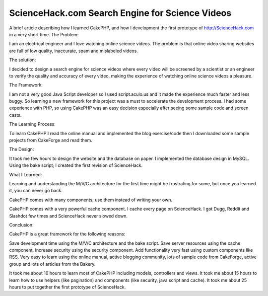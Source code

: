 ScienceHack.com Search Engine for Science Videos
================================================

A brief article describing how I learned CakePHP, and how I
development the first prototype of http://ScienceHack.com in a very
short time.
The Problem:

I am an electrical engineer and I love watching online science videos.
The problem is that online video sharing websites are full of low
quality, inaccurate, spam and mislabeled videos.

The solution:

I decided to design a search engine for science videos where every
video will be screened by a scientist or an engineer to verify the
quality and accuracy of every video, making the experience of watching
online science videos a pleasure.

The Framework:

I am not a very good Java Script developer so I used script.aculo.us
and it made the experience much faster and less buggy. So learning a
new framework for this project was a must to accelerate the
development process. I had some experience with PHP, so using CakePHP
was an easy decision especially after seeing some sample code and
screen casts.

The Learning Process:

To learn CakePHP I read the online manual and implemented the blog
exercise/code then I downloaded some sample projects from CakeForge
and read them.

The Design:

It took me few hours to design the website and the database on paper.
I implemented the database design in MySQL. Using the bake script; I
created the first revision of ScienceHack.

What I Learned:

Learning and understanding the M/V/C architecture for the first time
might be frustrating for some, but once you learned it, you can never
go back.

CakePHP comes with many components; use them instead of writing your
own.

CakePHP comes with a very powerful cache component. I cache every page
on ScienceHack. I got Dugg, Reddit and Slashdot few times and
ScienceHack never slowed down.

Conclusion:

CakePHP is a great framework for the following reasons:

Save development time using the M/V/C architecture and the bake
script.
Save server resources using the cache component.
Increase security using the security component.
Add functionality very fast using custom components like RSS.
Very easy to learn using the online manual, active blogging community,
lots of sample code from CakeForge, active group and lots of articles
from the Bakery.

It took me about 10 hours to learn most of CakePHP including models,
controllers and views.
It took me about 15 hours to learn how to use helpers (like
pagination) and components (like security, java script and cache).
It took me about 25 hours to put together the first prototype of
ScienceHack.



.. author:: rami
.. categories:: articles, case_studies
.. tags:: video,Case Studies

